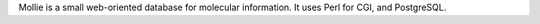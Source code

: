 .. title: Mollie
.. slug: mollie
.. date: 2013-03-04
.. tags: Database, GPL, Perl
.. link: http://membres.lycos.fr/samlinux/proglin.htm
.. category: Open Source
.. type: text open_source
.. comments: 

Mollie is a small web-oriented database for molecular information. It uses Perl for CGI, and PostgreSQL.

